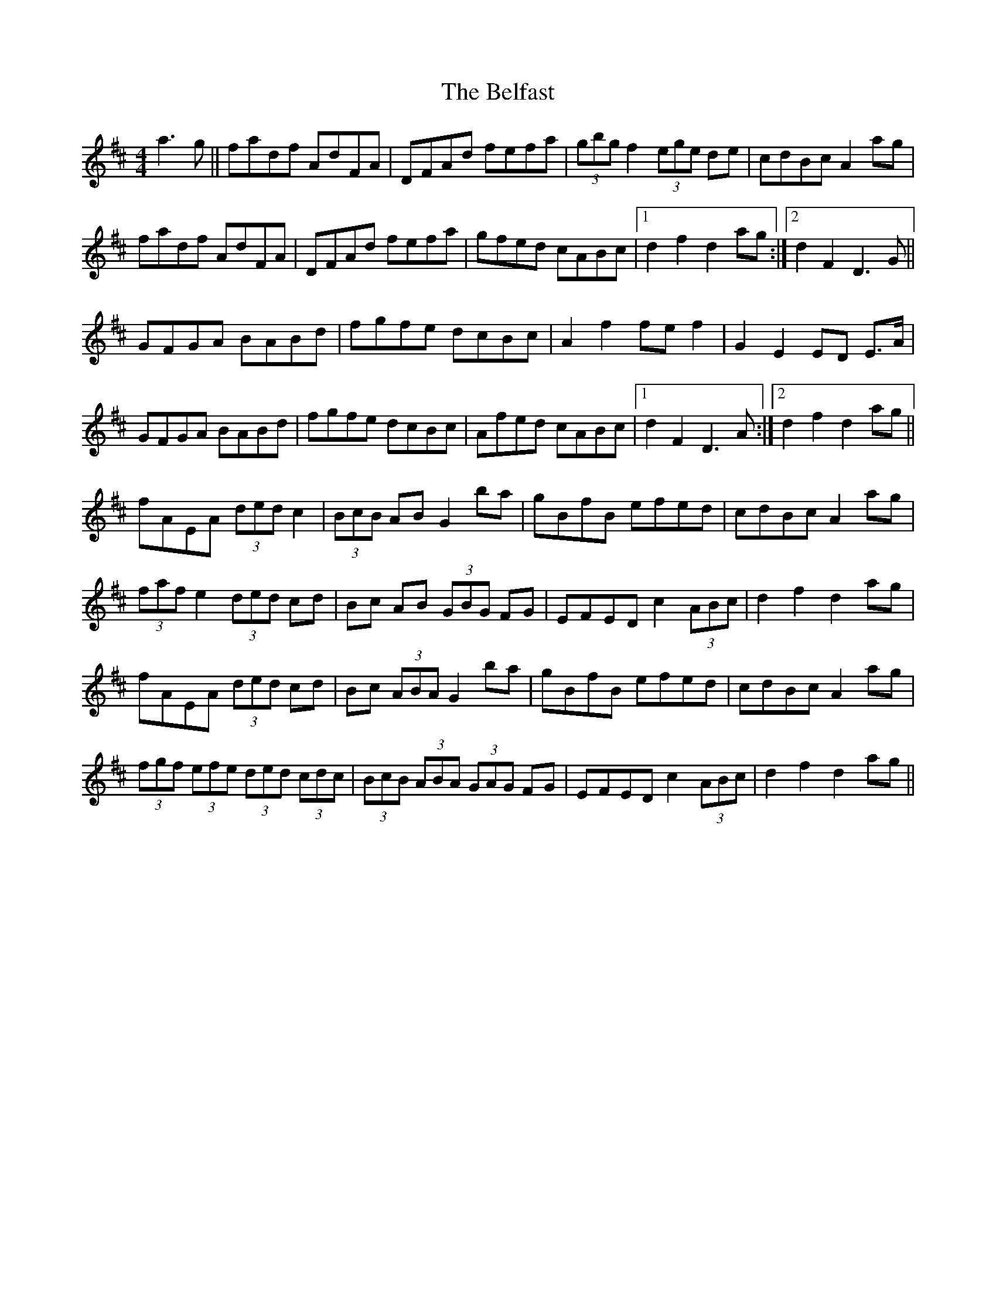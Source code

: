 X: 3276
T: Belfast, The
R: hornpipe
M: 4/4
K: Dmajor
a3g||fadf AdFA|DFAd fefa|(3gbg f2 (3ege de|cdBc A2 ag|
fadf AdFA|DFAd fefa|gfed cABc|1 d2 f2 d2 ag:|2 d2 F2 D3 G||
GFGA BABd|fgfe dcBc|A2f2 fef2|G2E2 ED E>A|
GFGA BABd|fgfe dcBc|Afed cABc|1 d2 F2 D3 A:|2 d2 f2 d2 ag||
fAEA (3ded c2|(3BcB AB G2 ba|gBfB efed|cdBc A2 ag|
(3faf e2 (3ded cd|Bc AB (3GBG FG|EFED c2 (3ABc|d2 f2 d2 ag|
fAEA (3ded cd|Bc (3ABA G2 ba|gBfB efed|cdBc A2 ag|
(3fgf (3efe (3ded (3cdc|(3BcB (3ABA (3GAG FG|EFED c2 (3ABc|d2 f2 d2 ag||

